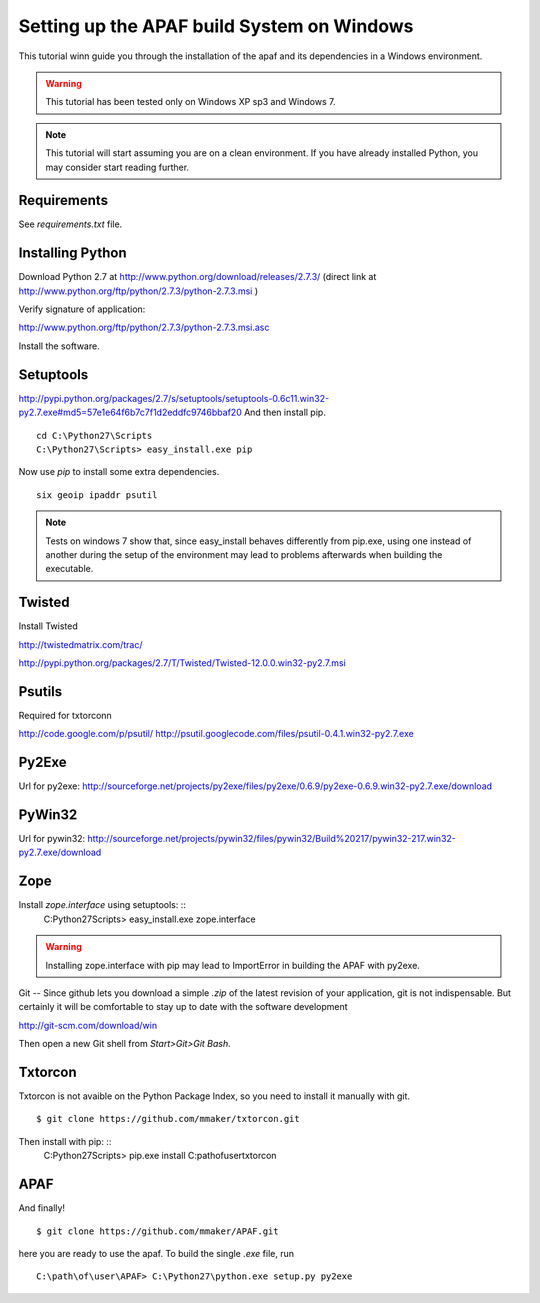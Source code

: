 ===========================================
Setting up the APAF build System on Windows
===========================================

This tutorial winn guide you through the installation of the apaf and its
dependencies in a Windows environment.

.. warning ::
    This tutorial has been tested only on Windows XP sp3 and Windows 7.

.. note ::
    This tutorial will start assuming you are on a clean environment. If you
    have already installed Python, you may consider start reading further.


Requirements
-------------
See `requirements.txt` file.

Installing Python
------------------
Download Python 2.7 at http://www.python.org/download/releases/2.7.3/ (direct
link at http://www.python.org/ftp/python/2.7.3/python-2.7.3.msi )

Verify signature of application:

http://www.python.org/ftp/python/2.7.3/python-2.7.3.msi.asc

Install the software.


Setuptools
----------

http://pypi.python.org/packages/2.7/s/setuptools/setuptools-0.6c11.win32-py2.7.exe#md5=57e1e64f6b7c7f1d2eddfc9746bbaf20
And then install pip. ::

    cd C:\Python27\Scripts
    C:\Python27\Scripts> easy_install.exe pip

Now use `pip` to install some extra dependencies. ::

    six geoip ipaddr psutil


.. note ::
    Tests on windows 7 show that, since easy_install behaves differently from
    pip.exe, using one instead of another during the setup of the environment
    may lead to problems afterwards when building the executable.




Twisted
-------
Install Twisted

http://twistedmatrix.com/trac/

http://pypi.python.org/packages/2.7/T/Twisted/Twisted-12.0.0.win32-py2.7.msi


Psutils
-------
Required for txtorconn

http://code.google.com/p/psutil/
http://psutil.googlecode.com/files/psutil-0.4.1.win32-py2.7.exe


Py2Exe
-------
Url for py2exe: http://sourceforge.net/projects/py2exe/files/py2exe/0.6.9/py2exe-0.6.9.win32-py2.7.exe/download


PyWin32
-------
Url for pywin32: http://sourceforge.net/projects/pywin32/files/pywin32/Build%20217/pywin32-217.win32-py2.7.exe/download


Zope
-----
Install `zope.interface` using setuptools: ::
    C:\Python27\Scripts> easy_install.exe zope.interface


.. warning ::
    Installing zope.interface with pip may lead to ImportError in building the
    APAF with py2exe.


Git
--
Since github lets you download a simple `.zip`  of the latest revision of your
application, git is not indispensable. But certainly it will be comfortable to
stay up to date with the software development

http://git-scm.com/download/win

Then open a new Git shell from `Start>Git>Git Bash`.


Txtorcon
--------
Txtorcon is not avaible on the Python Package Index, so you need to install it
manually with git. ::

    $ git clone https://github.com/mmaker/txtorcon.git

Then install with pip: ::
    C:\Python27\Scripts> pip.exe install C:\path\of\user\txtorcon\


APAF
----

And finally! ::

    $ git clone https://github.com/mmaker/APAF.git


here you are ready to use the apaf. To build the single `.exe` file, run  ::

    C:\path\of\user\APAF> C:\Python27\python.exe setup.py py2exe



